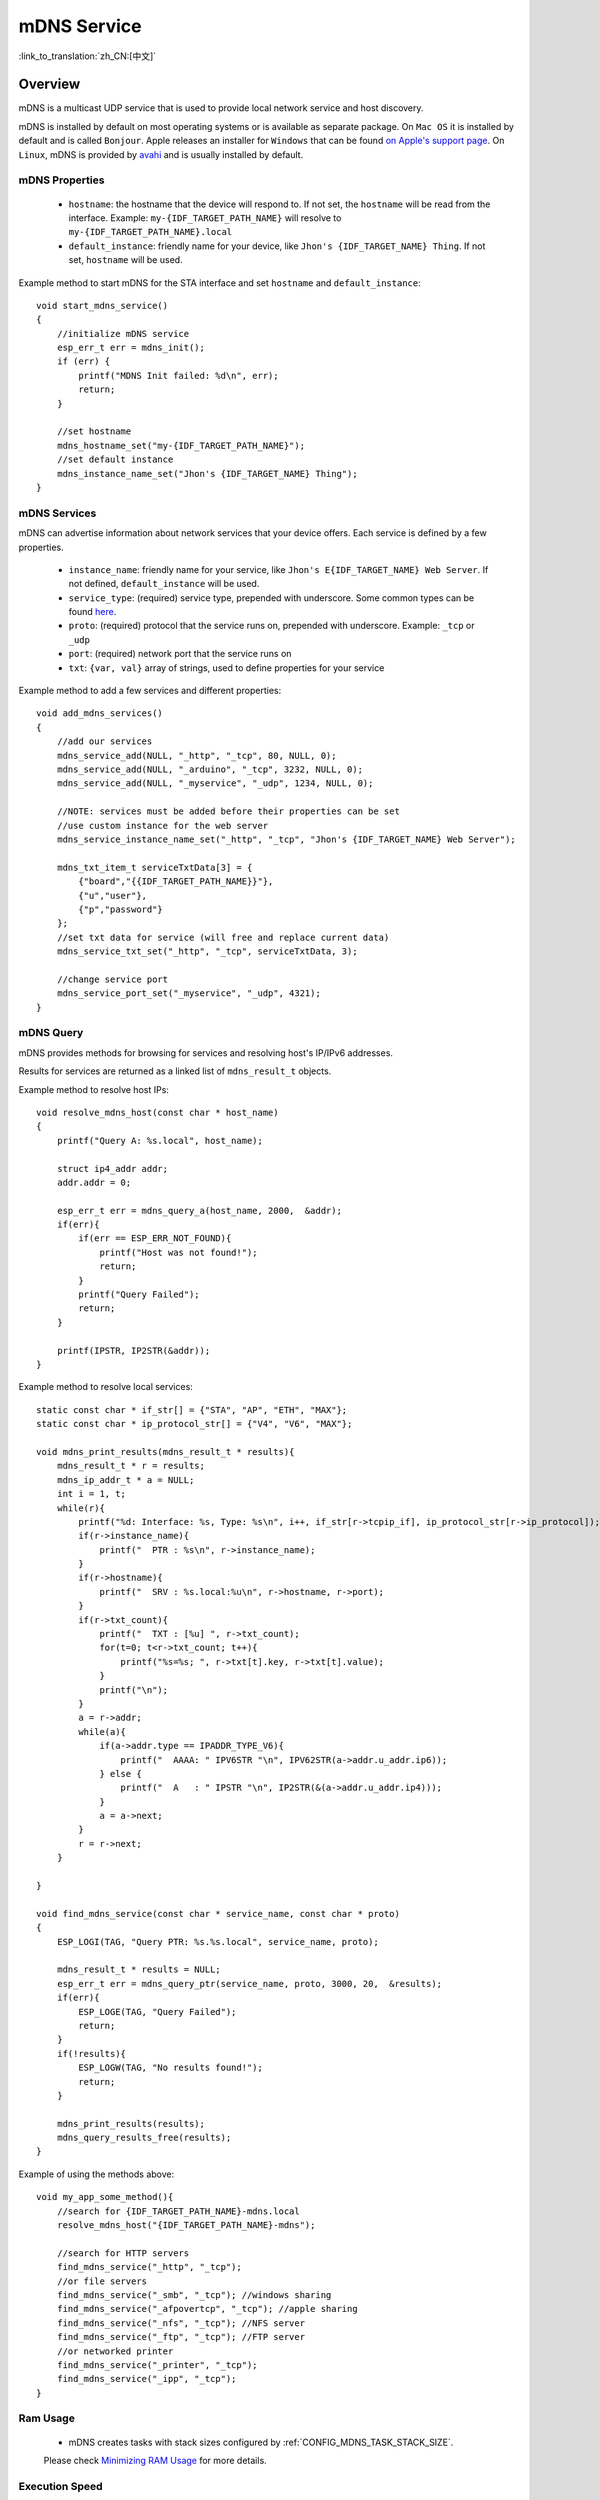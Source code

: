 mDNS Service
============
:link_to_translation:`zh_CN:[中文]`

Overview
--------

mDNS is a multicast UDP service that is used to provide local network service and host discovery.

mDNS is installed by default on most operating systems or is available as separate package. On ``Mac OS`` it is installed by default and is called ``Bonjour``. Apple releases an installer for ``Windows`` that can be found `on Apple's support page <https://support.apple.com/downloads/bonjour%2520for%2520windows>`_. On ``Linux``, mDNS is provided by `avahi <https://github.com/lathiat/avahi>`_ and is usually installed by default.

mDNS Properties
^^^^^^^^^^^^^^^

    * ``hostname``: the hostname that the device will respond to. If not set, the ``hostname`` will be read from the interface. Example: ``my-{IDF_TARGET_PATH_NAME}`` will resolve to ``my-{IDF_TARGET_PATH_NAME}.local``
    * ``default_instance``: friendly name for your device, like ``Jhon's {IDF_TARGET_NAME} Thing``. If not set, ``hostname`` will be used.

Example method to start mDNS for the STA interface and set ``hostname`` and ``default_instance``:

.. highlight:: c

::

    void start_mdns_service()
    {
        //initialize mDNS service
        esp_err_t err = mdns_init();
        if (err) {
            printf("MDNS Init failed: %d\n", err);
            return;
        }

        //set hostname
        mdns_hostname_set("my-{IDF_TARGET_PATH_NAME}");
        //set default instance
        mdns_instance_name_set("Jhon's {IDF_TARGET_NAME} Thing");
    }

mDNS Services
^^^^^^^^^^^^^

mDNS can advertise information about network services that your device offers. Each service is defined by a few properties.

    * ``instance_name``: friendly name for your service, like ``Jhon's E{IDF_TARGET_NAME} Web Server``. If not defined, ``default_instance`` will be used.
    * ``service_type``: (required) service type, prepended with underscore. Some common types can be found `here <http://www.dns-sd.org/serviceTypes.html>`_.
    * ``proto``: (required) protocol that the service runs on, prepended with underscore. Example: ``_tcp`` or ``_udp``
    * ``port``: (required) network port that the service runs on
    * ``txt``: ``{var, val}`` array of strings, used to define properties for your service

Example method to add a few services and different properties::

    void add_mdns_services()
    {
        //add our services
        mdns_service_add(NULL, "_http", "_tcp", 80, NULL, 0);
        mdns_service_add(NULL, "_arduino", "_tcp", 3232, NULL, 0);
        mdns_service_add(NULL, "_myservice", "_udp", 1234, NULL, 0);

        //NOTE: services must be added before their properties can be set
        //use custom instance for the web server
        mdns_service_instance_name_set("_http", "_tcp", "Jhon's {IDF_TARGET_NAME} Web Server");

        mdns_txt_item_t serviceTxtData[3] = {
            {"board","{{IDF_TARGET_PATH_NAME}}"},
            {"u","user"},
            {"p","password"}
        };
        //set txt data for service (will free and replace current data)
        mdns_service_txt_set("_http", "_tcp", serviceTxtData, 3);

        //change service port
        mdns_service_port_set("_myservice", "_udp", 4321);
    }

mDNS Query
^^^^^^^^^^

mDNS provides methods for browsing for services and resolving host's IP/IPv6 addresses.

Results for services are returned as a linked list of ``mdns_result_t`` objects.

Example method to resolve host IPs::

    void resolve_mdns_host(const char * host_name)
    {
        printf("Query A: %s.local", host_name);

        struct ip4_addr addr;
        addr.addr = 0;

        esp_err_t err = mdns_query_a(host_name, 2000,  &addr);
        if(err){
            if(err == ESP_ERR_NOT_FOUND){
                printf("Host was not found!");
                return;
            }
            printf("Query Failed");
            return;
        }

        printf(IPSTR, IP2STR(&addr));
    }

Example method to resolve local services::

    static const char * if_str[] = {"STA", "AP", "ETH", "MAX"};
    static const char * ip_protocol_str[] = {"V4", "V6", "MAX"};

    void mdns_print_results(mdns_result_t * results){
        mdns_result_t * r = results;
        mdns_ip_addr_t * a = NULL;
        int i = 1, t;
        while(r){
            printf("%d: Interface: %s, Type: %s\n", i++, if_str[r->tcpip_if], ip_protocol_str[r->ip_protocol]);
            if(r->instance_name){
                printf("  PTR : %s\n", r->instance_name);
            }
            if(r->hostname){
                printf("  SRV : %s.local:%u\n", r->hostname, r->port);
            }
            if(r->txt_count){
                printf("  TXT : [%u] ", r->txt_count);
                for(t=0; t<r->txt_count; t++){
                    printf("%s=%s; ", r->txt[t].key, r->txt[t].value);
                }
                printf("\n");
            }
            a = r->addr;
            while(a){
                if(a->addr.type == IPADDR_TYPE_V6){
                    printf("  AAAA: " IPV6STR "\n", IPV62STR(a->addr.u_addr.ip6));
                } else {
                    printf("  A   : " IPSTR "\n", IP2STR(&(a->addr.u_addr.ip4)));
                }
                a = a->next;
            }
            r = r->next;
        }

    }

    void find_mdns_service(const char * service_name, const char * proto)
    {
        ESP_LOGI(TAG, "Query PTR: %s.%s.local", service_name, proto);

        mdns_result_t * results = NULL;
        esp_err_t err = mdns_query_ptr(service_name, proto, 3000, 20,  &results);
        if(err){
            ESP_LOGE(TAG, "Query Failed");
            return;
        }
        if(!results){
            ESP_LOGW(TAG, "No results found!");
            return;
        }

        mdns_print_results(results);
        mdns_query_results_free(results);
    }

Example of using the methods above::

    void my_app_some_method(){
        //search for {IDF_TARGET_PATH_NAME}-mdns.local
        resolve_mdns_host("{IDF_TARGET_PATH_NAME}-mdns");

        //search for HTTP servers
        find_mdns_service("_http", "_tcp");
        //or file servers
        find_mdns_service("_smb", "_tcp"); //windows sharing
        find_mdns_service("_afpovertcp", "_tcp"); //apple sharing
        find_mdns_service("_nfs", "_tcp"); //NFS server
        find_mdns_service("_ftp", "_tcp"); //FTP server
        //or networked printer
        find_mdns_service("_printer", "_tcp");
        find_mdns_service("_ipp", "_tcp");
    }

Ram Usage
^^^^^^^^^^

 - mDNS creates tasks with stack sizes configured by :ref:`CONFIG_MDNS_TASK_STACK_SIZE`.
 Please check `Minimizing RAM Usage <https://docs.espressif.com/projects/esp-idf/en/latest/esp32/api-guides/performance/ram-usage.html>`_ for more details.

Execution Speed
^^^^^^^^^^^^^^^^

 - mDNS creates a task with default low priority 1 (:ref:`configurable <CONFIG_MDNS_TASK_PRIORITY>`) and pinned to CPU0 (:ref:`configurable <CONFIG_MDNS_TASK_AFFINITY>`).
 Please check `Maximizing Execution Speed <https://docs.espressif.com/projects/esp-idf/en/latest/esp32/api-guides/performance/speed.html>`_ for more details.

Application Example
-------------------

mDNS server/scanner example: :example:`<../examples>`.

API Reference
-------------

.. include-build-file:: inc/mdns.inc


